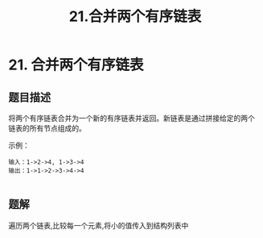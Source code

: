 #+TITLE:21.合并两个有序链表
* 21. 合并两个有序链表
** 题目描述
将两个有序链表合并为一个新的有序链表并返回。新链表是通过拼接给定的两个
链表的所有节点组成的。

示例：
#+begin_example
输入：1->2->4, 1->3->4
输出：1->1->2->3->4->4

#+end_example




** 题解

遍历两个链表,比较每一个元素,将小的值传入到结构列表中
#+BEGIN_SRC java

#+END_SRC
